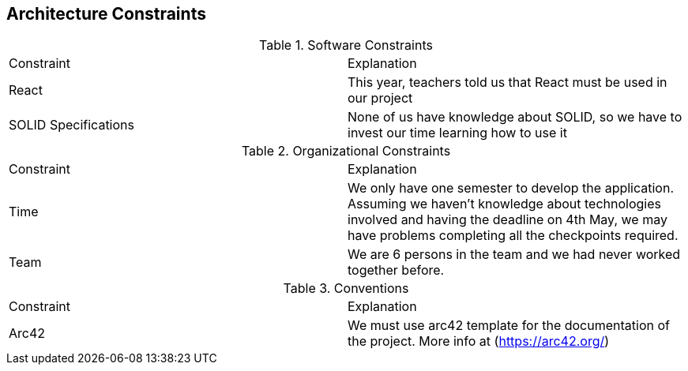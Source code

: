 [[section-architecture-constraints]]
== Architecture Constraints

****
.Software Constraints
|===
|Constraint |Explanation
|React |This year, teachers told us that React must be used in our project
|SOLID Specifications |None of us have knowledge about SOLID, so we have to invest our time learning how to use it
|===
****

****
.Organizational Constraints
|===
|Constraint |Explanation
|Time |We only have one semester to develop the application. Assuming we haven't knowledge about technologies involved and having the deadline on 4th May, we may have problems completing all the checkpoints required.
|Team |We are 6 persons in the team and we had never worked together before.
|===
****

****
.Conventions
|===
|Constraint |Explanation
|Arc42 |We must use arc42 template for the documentation of the project. More info at (https://arc42.org/)

|===
****
